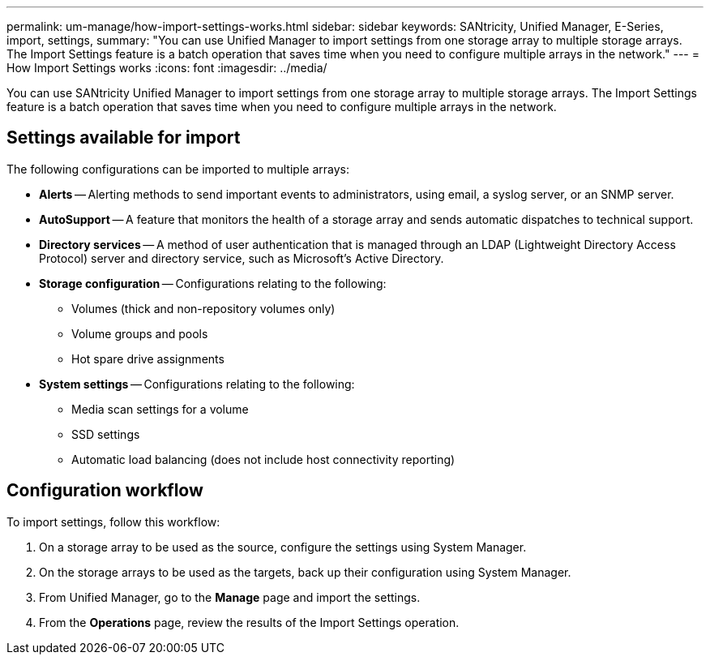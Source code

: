 ---
permalink: um-manage/how-import-settings-works.html
sidebar: sidebar
keywords: SANtricity, Unified Manager, E-Series, import, settings, 
summary: "You can use Unified Manager to import settings from one storage array to multiple storage arrays. The Import Settings feature is a batch operation that saves time when you need to configure multiple arrays in the network."
---
= How Import Settings works
:icons: font
:imagesdir: ../media/

[.lead]
You can use SANtricity Unified Manager to import settings from one storage array to multiple storage arrays. The Import Settings feature is a batch operation that saves time when you need to configure multiple arrays in the network.

== Settings available for import

The following configurations can be imported to multiple arrays:

* *Alerts* -- Alerting methods to send important events to administrators, using email, a syslog server, or an SNMP server.
* *AutoSupport* -- A feature that monitors the health of a storage array and sends automatic dispatches to technical support.
* *Directory services* -- A method of user authentication that is managed through an LDAP (Lightweight Directory Access Protocol) server and directory service, such as Microsoft's Active Directory.
* *Storage configuration* -- Configurations relating to the following:
 ** Volumes (thick and non-repository volumes only)
 ** Volume groups and pools
 ** Hot spare drive assignments
* *System settings* -- Configurations relating to the following:
 ** Media scan settings for a volume
 ** SSD settings
 ** Automatic load balancing (does not include host connectivity reporting)

== Configuration workflow

To import settings, follow this workflow:

. On a storage array to be used as the source, configure the settings using System Manager.
. On the storage arrays to be used as the targets, back up their configuration using System Manager.
. From Unified Manager, go to the *Manage* page and import the settings.
. From the *Operations* page, review the results of the Import Settings operation.
